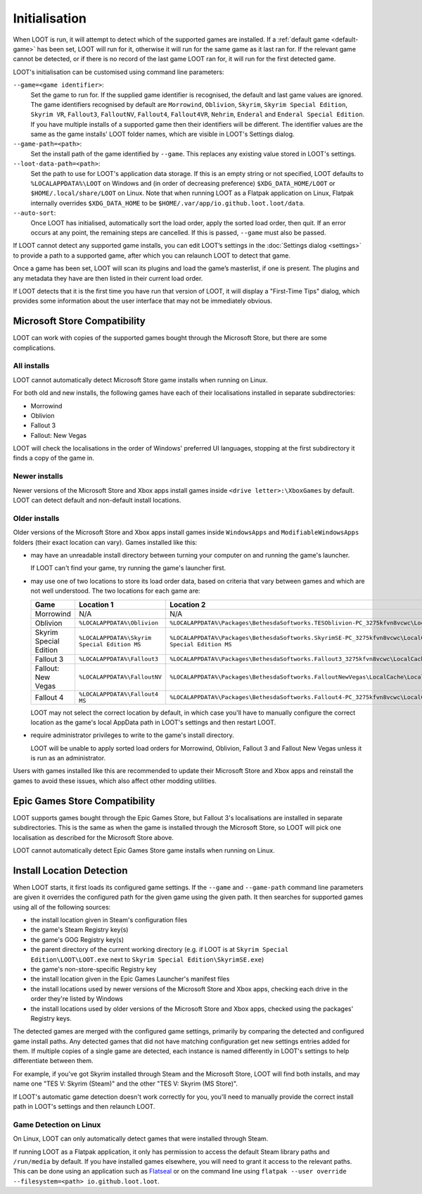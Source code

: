**************
Initialisation
**************

When LOOT is run, it will attempt to detect which of the supported games are installed. If a :ref:`default game <default-game>` has been set, LOOT will run for it, otherwise it will run for the same game as it last ran for. If the relevant game cannot be detected, or if there is no record of the last game LOOT ran for, it will run for the first detected game.

LOOT's initialisation can be customised using command line parameters:

``--game=<game identifier>``:
  Set the game to run for. If the supplied game identifier is recognised, the default and last game values are ignored. The game identifiers recognised by default are ``Morrowind``, ``Oblivion``, ``Skyrim``, ``Skyrim Special Edition``, ``Skyrim VR``, ``Fallout3``, ``FalloutNV``, ``Fallout4``, ``Fallout4VR``, ``Nehrim``, ``Enderal`` and ``Enderal Special Edition``. If you have multiple installs of a supported game then their identifiers will be different. The identifier values are the same as the game installs' LOOT folder names, which are visible in LOOT's Settings dialog.

``--game-path=<path>``:
  Set the install path of the game identified by ``--game``. This replaces any existing value stored in LOOT's settings.

``--loot-data-path=<path>``:
  Set the path to use for LOOT's application data storage. If this is an empty string or not specified, LOOT defaults to ``%LOCALAPPDATA%\LOOT`` on Windows and (in order of decreasing preference) ``$XDG_DATA_HOME/LOOT`` or ``$HOME/.local/share/LOOT`` on Linux. Note that when running LOOT as a Flatpak application on Linux, Flatpak internally overrides ``$XDG_DATA_HOME`` to be ``$HOME/.var/app/io.github.loot.loot/data``.

``--auto-sort``:
  Once LOOT has initialised, automatically sort the load order, apply the sorted
  load order, then quit. If an error occurs at any point, the remaining steps
  are cancelled. If this is passed, ``--game`` must also be passed.

If LOOT cannot detect any supported game installs, you can edit LOOT’s settings in the :doc:`Settings dialog <settings>` to provide a path to a supported game, after which you can relaunch LOOT to detect that game.

Once a game has been set, LOOT will scan its plugins and load the game’s masterlist, if one is present. The plugins and any metadata they have are then listed in their current load order.

If LOOT detects that it is the first time you have run that version of LOOT, it will display a "First-Time Tips" dialog, which provides some information about the user interface that may not be immediately obvious.

.. _microsoft_store_compatibility:

Microsoft Store Compatibility
=============================

LOOT can work with copies of the supported games bought through the Microsoft Store, but there are some complications.

All installs
------------

LOOT cannot automatically detect Microsoft Store game installs when running on Linux.

For both old and new installs, the following games have each of their localisations installed in separate subdirectories:

* Morrowind
* Oblivion
* Fallout 3
* Fallout: New Vegas

LOOT will check the localisations in the order of Windows' preferred UI languages, stopping at the first subdirectory it finds a copy of the game in.

Newer installs
--------------

Newer versions of the Microsoft Store and Xbox apps install games inside ``<drive letter>:\XboxGames`` by default. LOOT can detect default and non-default install locations.

Older installs
--------------

Older versions of the Microsoft Store and Xbox apps install games inside ``WindowsApps`` and ``ModifiableWindowsApps`` folders (their exact location can vary). Games installed like this:

* may have an unreadable install directory between turning your computer on and running the game's launcher.

  If LOOT can't find your game, try running the game's launcher first.
* may use one of two locations to store its load order data, based on criteria that vary between games and which are not well understood. The two locations for each game are:

  .. list-table::
    :header-rows: 1

    * - Game
      - Location 1
      - Location 2
    * - Morrowind
      - N/A
      - N/A
    * - Oblivion
      - ``%LOCALAPPDATA%\Oblivion``
      - ``%LOCALAPPDATA%\Packages\BethesdaSoftworks.TESOblivion-PC_3275kfvn8vcwc\LocalCache\Local\Oblivion``
    * - Skyrim Special Edition
      - ``%LOCALAPPDATA%\Skyrim Special Edition MS``
      - ``%LOCALAPPDATA%\Packages\BethesdaSoftworks.SkyrimSE-PC_3275kfvn8vcwc\LocalCache\Local\Skyrim Special Edition MS``
    * - Fallout 3
      - ``%LOCALAPPDATA%\Fallout3``
      - ``%LOCALAPPDATA%\Packages\BethesdaSoftworks.Fallout3_3275kfvn8vcwc\LocalCache\Local\Fallout3``
    * - Fallout: New Vegas
      - ``%LOCALAPPDATA%\FalloutNV``
      - ``%LOCALAPPDATA%\Packages\BethesdaSoftworks.FalloutNewVegas\LocalCache\Local\FalloutNV``
    * - Fallout 4
      - ``%LOCALAPPDATA%\Fallout4 MS``
      - ``%LOCALAPPDATA%\Packages\BethesdaSoftworks.Fallout4-PC_3275kfvn8vcwc\LocalCache\Local\Fallout4 MS``

  LOOT may not select the correct location by default, in which case you'll have to manually configure the correct location as the game's local AppData path in LOOT's settings and then restart LOOT.

* require administrator privileges to write to the game's install directory.

  LOOT will be unable to apply sorted load orders for Morrowind, Oblivion, Fallout 3 and Fallout New Vegas unless it is run as an administrator.

Users with games installed like this are recommended to update their Microsoft Store and Xbox apps and reinstall the games to avoid these issues, which also affect other modding utilities.

Epic Games Store Compatibility
==============================

LOOT supports games bought through the Epic Games Store, but Fallout 3's localisations are installed in separate subdirectories. This is the same as when the game is installed through the Microsoft Store, so LOOT will pick one localisation as described for the Microsoft Store above.

LOOT cannot automatically detect Epic Games Store game installs when running on Linux.

Install Location Detection
==========================

When LOOT starts, it first loads its configured game settings. If the ``--game`` and ``--game-path`` command line parameters are given it overrides the configured path for the given game using the given path. It then searches for supported games using all of the following sources:

- the install location given in Steam's configuration files
- the game's Steam Registry key(s)
- the game's GOG Registry key(s)
- the parent directory of the current working directory (e.g. if LOOT is at ``Skyrim Special Edition\LOOT\LOOT.exe`` next to ``Skyrim Special Edition\SkyrimSE.exe``)
- the game's non-store-specific Registry key
- the install location given in the Epic Games Launcher's manifest files
- the install locations used by newer versions of the Microsoft Store and Xbox apps, checking each drive in the order they're listed by Windows
- the install locations used by older versions of the Microsoft Store and Xbox apps, checked using the packages' Registry keys.

The detected games are merged with the configured game settings, primarily by comparing the detected and configured game install paths. Any detected games that did not have matching configuration get new settings entries added for them. If multiple copies of a single game are detected, each instance is named differently in LOOT's settings to help differentiate between them.

For example, if you've got Skyrim installed through Steam and the Microsoft Store, LOOT will find both installs, and may name one "TES V: Skyrim (Steam)" and the other "TES V: Skyrim (MS Store)".

If LOOT's automatic game detection doesn't work correctly for you, you'll need to manually provide the correct install path in LOOT's settings and then relaunch LOOT.

Game Detection on Linux
-----------------------

On Linux, LOOT can only automatically detect games that were installed through Steam.

If running LOOT as a Flatpak application, it only has permission to access the default Steam library paths and ``/run/media`` by default. If you have installed games elsewhere, you will need to grant it access to the relevant paths. This can be done using an application such as `Flatseal`_ or on the command line using ``flatpak --user override --filesystem=<path> io.github.loot.loot``.

.. _Flatseal: https://flathub.org/apps/com.github.tchx84.Flatseal
